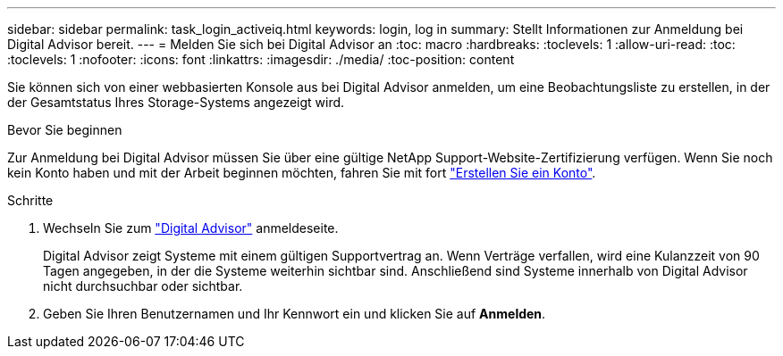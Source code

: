 ---
sidebar: sidebar 
permalink: task_login_activeiq.html 
keywords: login, log in 
summary: Stellt Informationen zur Anmeldung bei Digital Advisor bereit. 
---
= Melden Sie sich bei Digital Advisor an
:toc: macro
:hardbreaks:
:toclevels: 1
:allow-uri-read: 
:toc: 
:toclevels: 1
:nofooter: 
:icons: font
:linkattrs: 
:imagesdir: ./media/
:toc-position: content


[role="lead"]
Sie können sich von einer webbasierten Konsole aus bei Digital Advisor anmelden, um eine Beobachtungsliste zu erstellen, in der der Gesamtstatus Ihres Storage-Systems angezeigt wird.

.Bevor Sie beginnen
Zur Anmeldung bei Digital Advisor müssen Sie über eine gültige NetApp Support-Website-Zertifizierung verfügen. Wenn Sie noch kein Konto haben und mit der Arbeit beginnen möchten, fahren Sie mit fort link:https://mysupport.netapp.com/info/web/ECMLP2458178.html["Erstellen Sie ein Konto"^].

.Schritte
. Wechseln Sie zum link:https://activeiq.netapp.com/?source=onlinedocs["Digital Advisor"^] anmeldeseite.
+
Digital Advisor zeigt Systeme mit einem gültigen Supportvertrag an. Wenn Verträge verfallen, wird eine Kulanzzeit von 90 Tagen angegeben, in der die Systeme weiterhin sichtbar sind. Anschließend sind Systeme innerhalb von Digital Advisor nicht durchsuchbar oder sichtbar.

. Geben Sie Ihren Benutzernamen und Ihr Kennwort ein und klicken Sie auf *Anmelden*.

